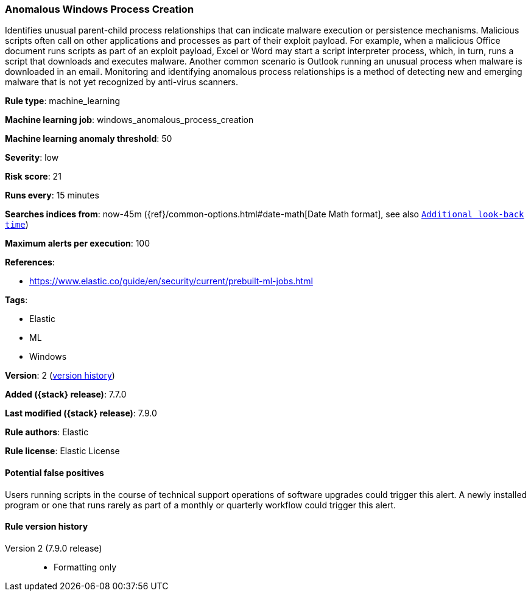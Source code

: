 [[anomalous-windows-process-creation]]
=== Anomalous Windows Process Creation

Identifies unusual parent-child process relationships that can indicate malware
execution or persistence mechanisms. Malicious scripts often call on other
applications and processes as part of their exploit payload. For example, when a
malicious Office document runs scripts as part of an exploit payload, Excel or
Word may start a script interpreter process, which, in turn, runs a script that
downloads and executes malware. Another common scenario is Outlook running an
unusual process when malware is downloaded in an email. Monitoring and
identifying anomalous process relationships is a method of detecting new and
emerging malware that is not yet recognized by anti-virus scanners.

*Rule type*: machine_learning

*Machine learning job*: windows_anomalous_process_creation

*Machine learning anomaly threshold*: 50


*Severity*: low

*Risk score*: 21

*Runs every*: 15 minutes

*Searches indices from*: now-45m ({ref}/common-options.html#date-math[Date Math format], see also <<rule-schedule, `Additional look-back time`>>)

*Maximum alerts per execution*: 100

*References*:

* https://www.elastic.co/guide/en/security/current/prebuilt-ml-jobs.html

*Tags*:

* Elastic
* ML
* Windows

*Version*: 2 (<<anomalous-windows-process-creation-history, version history>>)

*Added ({stack} release)*: 7.7.0

*Last modified ({stack} release)*: 7.9.0

*Rule authors*: Elastic

*Rule license*: Elastic License

==== Potential false positives

Users running scripts in the course of technical support operations of software upgrades could trigger this alert. A newly installed program or one that runs rarely as part of a monthly or quarterly workflow could trigger this alert.

[[anomalous-windows-process-creation-history]]
==== Rule version history

Version 2 (7.9.0 release)::
* Formatting only

